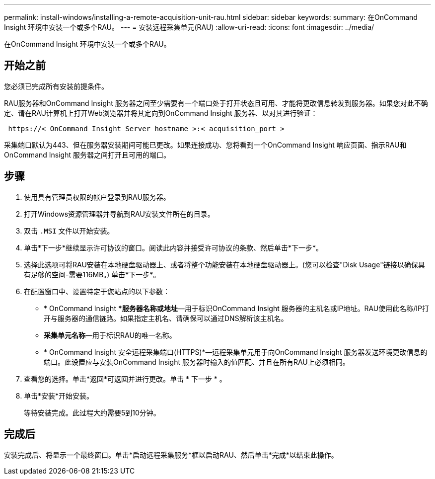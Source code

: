 ---
permalink: install-windows/installing-a-remote-acquisition-unit-rau.html 
sidebar: sidebar 
keywords:  
summary: 在OnCommand Insight 环境中安装一个或多个RAU。 
---
= 安装远程采集单元(RAU)
:allow-uri-read: 
:icons: font
:imagesdir: ../media/


[role="lead"]
在OnCommand Insight 环境中安装一个或多个RAU。



== 开始之前

您必须已完成所有安装前提条件。

RAU服务器和OnCommand Insight 服务器之间至少需要有一个端口处于打开状态且可用、才能将更改信息转发到服务器。如果您对此不确定、请在RAU计算机上打开Web浏览器并将其定向到OnCommand Insight 服务器、以对其进行验证：

[listing]
----
 https://< OnCommand Insight Server hostname >:< acquisition_port >
----
采集端口默认为443、但在服务器安装期间可能已更改。如果连接成功、您将看到一个OnCommand Insight 响应页面、指示RAU和OnCommand Insight 服务器之间打开且可用的端口。



== 步骤

. 使用具有管理员权限的帐户登录到RAU服务器。
. 打开Windows资源管理器并导航到RAU安装文件所在的目录。
. 双击 `.MSI` 文件以开始安装。
. 单击*下一步*继续显示许可协议的窗口。阅读此内容并接受许可协议的条款、然后单击*下一步*。
. 选择此选项可将RAU安装在本地硬盘驱动器上、或者将整个功能安装在本地硬盘驱动器上。(您可以检查"Disk Usage"链接以确保具有足够的空间-需要116MB。) 单击*下一步*。
. 在配置窗口中、设置特定于您站点的以下参数：
+
** * OnCommand Insight **服务器名称或地址*—用于标识OnCommand Insight 服务器的主机名或IP地址。RAU使用此名称/IP打开与服务器的通信链路。如果指定主机名、请确保可以通过DNS解析该主机名。
** *采集单元名称*—用于标识RAU的唯一名称。
** * OnCommand Insight 安全远程采集端口(HTTPS)*—远程采集单元用于向OnCommand Insight 服务器发送环境更改信息的端口。此设置应与安装OnCommand Insight 服务器时输入的值匹配、并且在所有RAU上必须相同。


. 查看您的选择。单击*返回*可返回并进行更改。单击 * 下一步 * 。
. 单击*安装*开始安装。
+
等待安装完成。此过程大约需要5到10分钟。





== 完成后

安装完成后、将显示一个最终窗口。单击*启动远程采集服务*框以启动RAU、然后单击*完成*以结束此操作。
